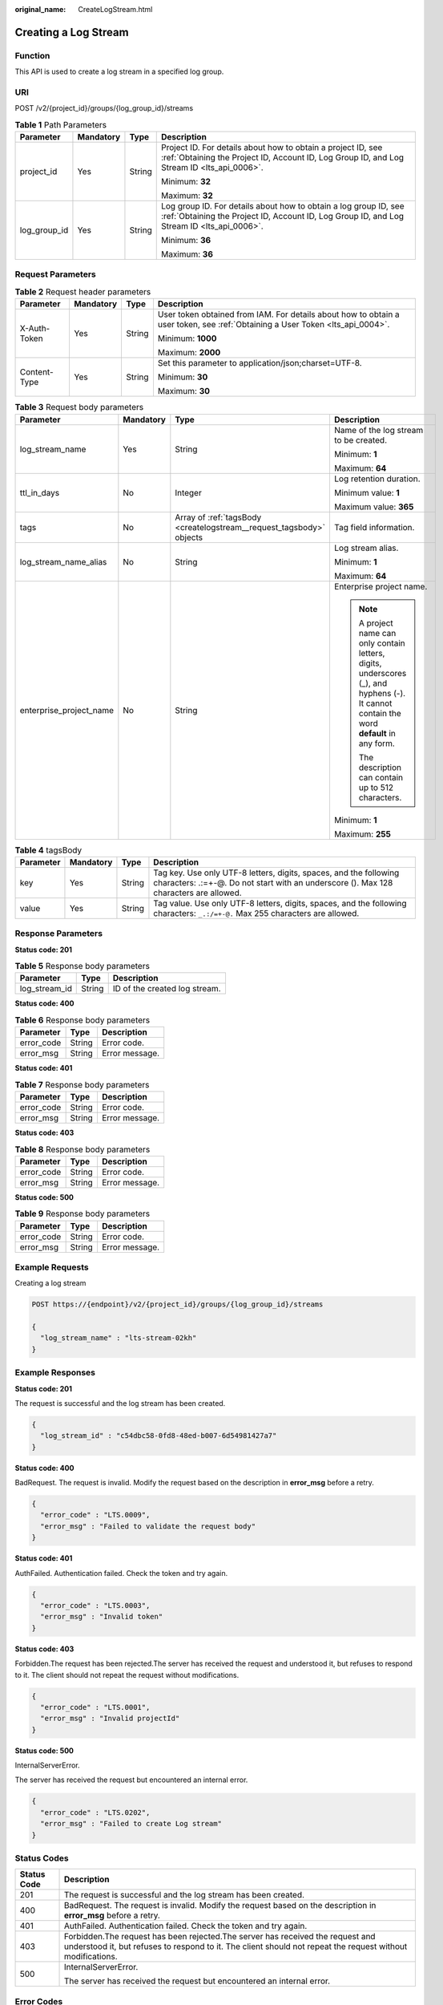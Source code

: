 :original_name: CreateLogStream.html

.. _CreateLogStream:

Creating a Log Stream
=====================

Function
--------

This API is used to create a log stream in a specified log group.

URI
---

POST /v2/{project_id}/groups/{log_group_id}/streams

.. table:: **Table 1** Path Parameters

   +-----------------+-----------------+-----------------+----------------------------------------------------------------------------------------------------------------------------------------------------------------+
   | Parameter       | Mandatory       | Type            | Description                                                                                                                                                    |
   +=================+=================+=================+================================================================================================================================================================+
   | project_id      | Yes             | String          | Project ID. For details about how to obtain a project ID, see :ref:`Obtaining the Project ID, Account ID, Log Group ID, and Log Stream ID <lts_api_0006>`.     |
   |                 |                 |                 |                                                                                                                                                                |
   |                 |                 |                 | Minimum: **32**                                                                                                                                                |
   |                 |                 |                 |                                                                                                                                                                |
   |                 |                 |                 | Maximum: **32**                                                                                                                                                |
   +-----------------+-----------------+-----------------+----------------------------------------------------------------------------------------------------------------------------------------------------------------+
   | log_group_id    | Yes             | String          | Log group ID. For details about how to obtain a log group ID, see :ref:`Obtaining the Project ID, Account ID, Log Group ID, and Log Stream ID <lts_api_0006>`. |
   |                 |                 |                 |                                                                                                                                                                |
   |                 |                 |                 | Minimum: **36**                                                                                                                                                |
   |                 |                 |                 |                                                                                                                                                                |
   |                 |                 |                 | Maximum: **36**                                                                                                                                                |
   +-----------------+-----------------+-----------------+----------------------------------------------------------------------------------------------------------------------------------------------------------------+

Request Parameters
------------------

.. table:: **Table 2** Request header parameters

   +-----------------+-----------------+-----------------+-------------------------------------------------------------------------------------------------------------------------------+
   | Parameter       | Mandatory       | Type            | Description                                                                                                                   |
   +=================+=================+=================+===============================================================================================================================+
   | X-Auth-Token    | Yes             | String          | User token obtained from IAM. For details about how to obtain a user token, see :ref:`Obtaining a User Token <lts_api_0004>`. |
   |                 |                 |                 |                                                                                                                               |
   |                 |                 |                 | Minimum: **1000**                                                                                                             |
   |                 |                 |                 |                                                                                                                               |
   |                 |                 |                 | Maximum: **2000**                                                                                                             |
   +-----------------+-----------------+-----------------+-------------------------------------------------------------------------------------------------------------------------------+
   | Content-Type    | Yes             | String          | Set this parameter to application/json;charset=UTF-8.                                                                         |
   |                 |                 |                 |                                                                                                                               |
   |                 |                 |                 | Minimum: **30**                                                                                                               |
   |                 |                 |                 |                                                                                                                               |
   |                 |                 |                 | Maximum: **30**                                                                                                               |
   +-----------------+-----------------+-----------------+-------------------------------------------------------------------------------------------------------------------------------+

.. table:: **Table 3** Request body parameters

   +-------------------------+-----------------+----------------------------------------------------------------------+-------------------------------------------------------------------------------------------------------------------------------------------+
   | Parameter               | Mandatory       | Type                                                                 | Description                                                                                                                               |
   +=========================+=================+======================================================================+===========================================================================================================================================+
   | log_stream_name         | Yes             | String                                                               | Name of the log stream to be created.                                                                                                     |
   |                         |                 |                                                                      |                                                                                                                                           |
   |                         |                 |                                                                      | Minimum: **1**                                                                                                                            |
   |                         |                 |                                                                      |                                                                                                                                           |
   |                         |                 |                                                                      | Maximum: **64**                                                                                                                           |
   +-------------------------+-----------------+----------------------------------------------------------------------+-------------------------------------------------------------------------------------------------------------------------------------------+
   | ttl_in_days             | No              | Integer                                                              | Log retention duration.                                                                                                                   |
   |                         |                 |                                                                      |                                                                                                                                           |
   |                         |                 |                                                                      | Minimum value: **1**                                                                                                                      |
   |                         |                 |                                                                      |                                                                                                                                           |
   |                         |                 |                                                                      | Maximum value: **365**                                                                                                                    |
   +-------------------------+-----------------+----------------------------------------------------------------------+-------------------------------------------------------------------------------------------------------------------------------------------+
   | tags                    | No              | Array of :ref:`tagsBody <createlogstream__request_tagsbody>` objects | Tag field information.                                                                                                                    |
   +-------------------------+-----------------+----------------------------------------------------------------------+-------------------------------------------------------------------------------------------------------------------------------------------+
   | log_stream_name_alias   | No              | String                                                               | Log stream alias.                                                                                                                         |
   |                         |                 |                                                                      |                                                                                                                                           |
   |                         |                 |                                                                      | Minimum: **1**                                                                                                                            |
   |                         |                 |                                                                      |                                                                                                                                           |
   |                         |                 |                                                                      | Maximum: **64**                                                                                                                           |
   +-------------------------+-----------------+----------------------------------------------------------------------+-------------------------------------------------------------------------------------------------------------------------------------------+
   | enterprise_project_name | No              | String                                                               | Enterprise project name.                                                                                                                  |
   |                         |                 |                                                                      |                                                                                                                                           |
   |                         |                 |                                                                      | .. note::                                                                                                                                 |
   |                         |                 |                                                                      |                                                                                                                                           |
   |                         |                 |                                                                      |    A project name can only contain letters, digits, underscores (_), and hyphens (-). It cannot contain the word **default** in any form. |
   |                         |                 |                                                                      |                                                                                                                                           |
   |                         |                 |                                                                      |    The description can contain up to 512 characters.                                                                                      |
   |                         |                 |                                                                      |                                                                                                                                           |
   |                         |                 |                                                                      | Minimum: **1**                                                                                                                            |
   |                         |                 |                                                                      |                                                                                                                                           |
   |                         |                 |                                                                      | Maximum: **255**                                                                                                                          |
   +-------------------------+-----------------+----------------------------------------------------------------------+-------------------------------------------------------------------------------------------------------------------------------------------+

.. _createlogstream__request_tagsbody:

.. table:: **Table 4** tagsBody

   +-----------+-----------+--------+------------------------------------------------------------------------------------------------------------------------------------------------------------+
   | Parameter | Mandatory | Type   | Description                                                                                                                                                |
   +===========+===========+========+============================================================================================================================================================+
   | key       | Yes       | String | Tag key. Use only UTF-8 letters, digits, spaces, and the following characters: .:=+-@. Do not start with an underscore (). Max 128 characters are allowed. |
   +-----------+-----------+--------+------------------------------------------------------------------------------------------------------------------------------------------------------------+
   | value     | Yes       | String | Tag value. Use only UTF-8 letters, digits, spaces, and the following characters: ``_.:/=+-@.`` Max 255 characters are allowed.                             |
   +-----------+-----------+--------+------------------------------------------------------------------------------------------------------------------------------------------------------------+

Response Parameters
-------------------

**Status code: 201**

.. table:: **Table 5** Response body parameters

   ============= ====== =============================
   Parameter     Type   Description
   ============= ====== =============================
   log_stream_id String ID of the created log stream.
   ============= ====== =============================

**Status code: 400**

.. table:: **Table 6** Response body parameters

   ========== ====== ==============
   Parameter  Type   Description
   ========== ====== ==============
   error_code String Error code.
   error_msg  String Error message.
   ========== ====== ==============

**Status code: 401**

.. table:: **Table 7** Response body parameters

   ========== ====== ==============
   Parameter  Type   Description
   ========== ====== ==============
   error_code String Error code.
   error_msg  String Error message.
   ========== ====== ==============

**Status code: 403**

.. table:: **Table 8** Response body parameters

   ========== ====== ==============
   Parameter  Type   Description
   ========== ====== ==============
   error_code String Error code.
   error_msg  String Error message.
   ========== ====== ==============

**Status code: 500**

.. table:: **Table 9** Response body parameters

   ========== ====== ==============
   Parameter  Type   Description
   ========== ====== ==============
   error_code String Error code.
   error_msg  String Error message.
   ========== ====== ==============

Example Requests
----------------

Creating a log stream

.. code-block:: text

   POST https://{endpoint}/v2/{project_id}/groups/{log_group_id}/streams

   {
     "log_stream_name" : "lts-stream-02kh"
   }

Example Responses
-----------------

**Status code: 201**

The request is successful and the log stream has been created.

.. code-block::

   {
     "log_stream_id" : "c54dbc58-0fd8-48ed-b007-6d54981427a7"
   }

**Status code: 400**

BadRequest. The request is invalid. Modify the request based on the description in **error_msg** before a retry.

.. code-block::

   {
     "error_code" : "LTS.0009",
     "error_msg" : "Failed to validate the request body"
   }

**Status code: 401**

AuthFailed. Authentication failed. Check the token and try again.

.. code-block::

   {
     "error_code" : "LTS.0003",
     "error_msg" : "Invalid token"
   }

**Status code: 403**

Forbidden.The request has been rejected.The server has received the request and understood it, but refuses to respond to it. The client should not repeat the request without modifications.

.. code-block::

   {
     "error_code" : "LTS.0001",
     "error_msg" : "Invalid projectId"
   }

**Status code: 500**

InternalServerError.

The server has received the request but encountered an internal error.

.. code-block::

   {
     "error_code" : "LTS.0202",
     "error_msg" : "Failed to create Log stream"
   }

Status Codes
------------

+-----------------------------------+----------------------------------------------------------------------------------------------------------------------------------------------------------------------------------------------+
| Status Code                       | Description                                                                                                                                                                                  |
+===================================+==============================================================================================================================================================================================+
| 201                               | The request is successful and the log stream has been created.                                                                                                                               |
+-----------------------------------+----------------------------------------------------------------------------------------------------------------------------------------------------------------------------------------------+
| 400                               | BadRequest. The request is invalid. Modify the request based on the description in **error_msg** before a retry.                                                                             |
+-----------------------------------+----------------------------------------------------------------------------------------------------------------------------------------------------------------------------------------------+
| 401                               | AuthFailed. Authentication failed. Check the token and try again.                                                                                                                            |
+-----------------------------------+----------------------------------------------------------------------------------------------------------------------------------------------------------------------------------------------+
| 403                               | Forbidden.The request has been rejected.The server has received the request and understood it, but refuses to respond to it. The client should not repeat the request without modifications. |
+-----------------------------------+----------------------------------------------------------------------------------------------------------------------------------------------------------------------------------------------+
| 500                               | InternalServerError.                                                                                                                                                                         |
|                                   |                                                                                                                                                                                              |
|                                   | The server has received the request but encountered an internal error.                                                                                                                       |
+-----------------------------------+----------------------------------------------------------------------------------------------------------------------------------------------------------------------------------------------+

Error Codes
-----------

See :ref:`Error Codes <errorcode>`.
